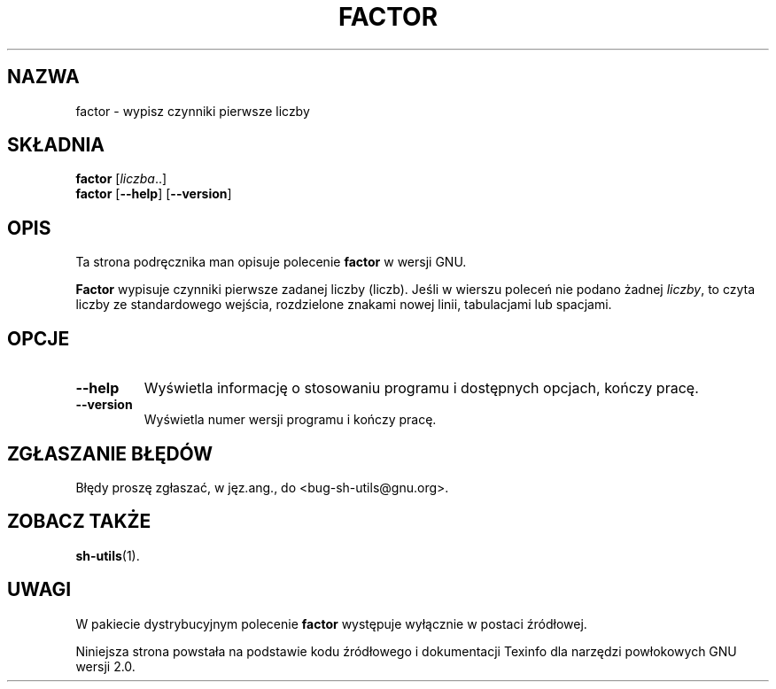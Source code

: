 .\" {PTM/WK/2000-VI}
.ig
Based on source and sh-utils.info

Copyright (C) 1994, 95, 96 Free Software Foundation, Inc.

Permission is granted to make and distribute verbatim copies of this
manual provided the copyright notice and this permission notice are
preserved on all copies.

Permission is granted to copy and distribute modified versions of
this manual under the conditions for verbatim copying, provided that
the entire resulting derived work is distributed under the terms of a
permission notice identical to this one.

Permission is granted to copy and distribute translations of this
manual into another language, under the above conditions for modified
versions, except that this permission notice may be stated in a
translation approved by the Foundation.
..
.TH FACTOR "1" FSF "maj 2000" "Narzędzia powłokowe GNU 2.0"
.SH NAZWA
factor \- wypisz czynniki pierwsze liczby
.SH SKŁADNIA
.B factor
.RI [ liczba ..]
.br
.B factor
.RB [ \-\-help ]
.RB [ \-\-version ]
.SH OPIS
Ta strona podręcznika man opisuje polecenie \fBfactor\fP w wersji GNU.
.PP
.B Factor
wypisuje czynniki pierwsze zadanej liczby (liczb). Jeśli w wierszu poleceń
nie podano żadnej \fIliczby\fP, to czyta liczby ze standardowego wejścia,
rozdzielone znakami nowej linii, tabulacjami lub spacjami.
.SH OPCJE
.TP
.B \-\-help
Wyświetla informację o stosowaniu programu i dostępnych opcjach,
kończy pracę.
.TP
.B \-\-version
Wyświetla numer wersji programu i kończy pracę.
.SH "ZGŁASZANIE BŁĘDÓW"
Błędy proszę zgłaszać, w jęz.ang., do <bug-sh-utils@gnu.org>.
.SH ZOBACZ TAKŻE
.BR sh-utils (1).
.SH UWAGI
W pakiecie dystrybucyjnym polecenie \fBfactor\fP występuje wyłącznie
w postaci źródłowej.
.PP
Niniejsza strona powstała na podstawie kodu źródłowego i dokumentacji
Texinfo dla narzędzi powłokowych GNU wersji 2.0.
